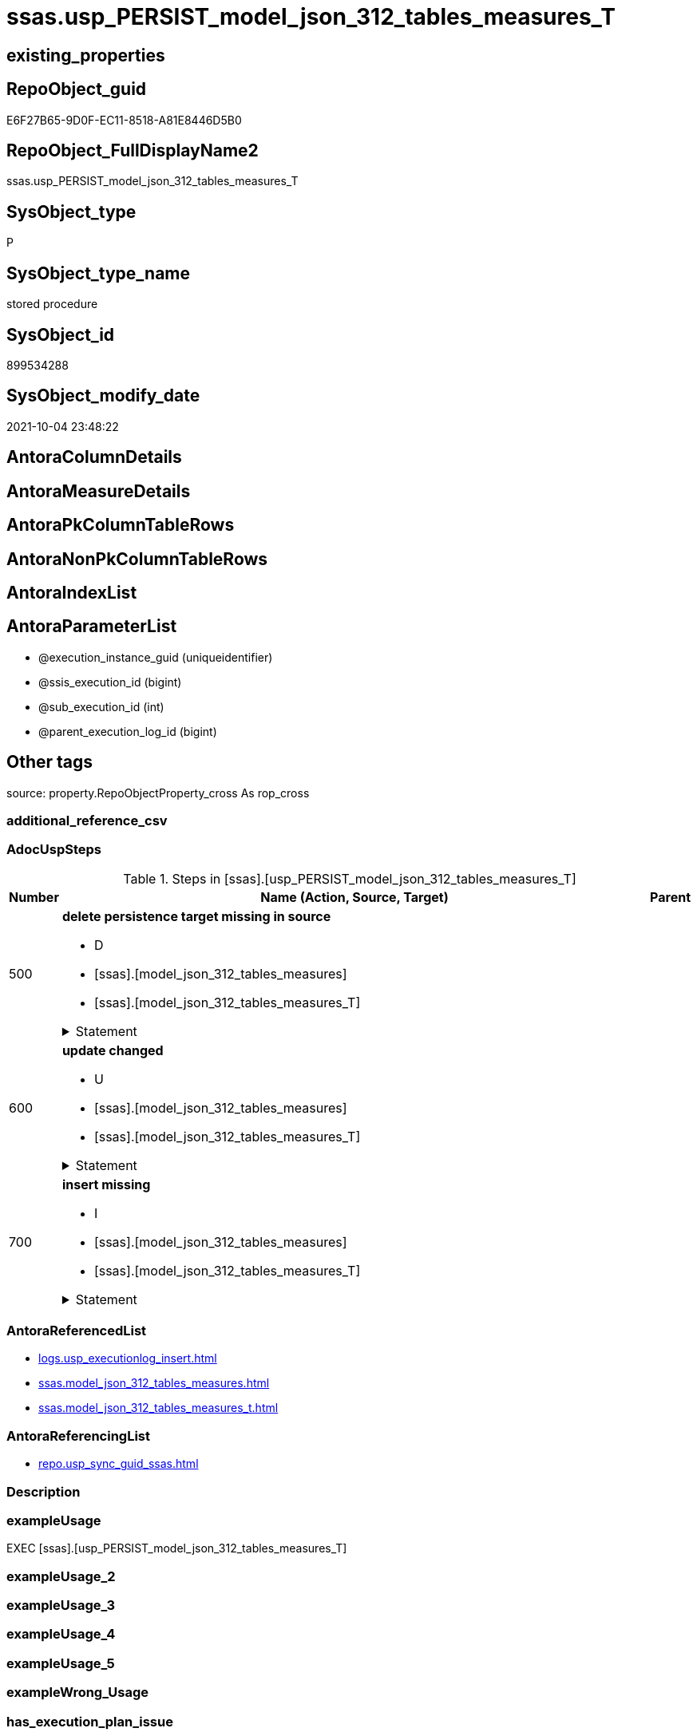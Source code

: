 // tag::HeaderFullDisplayName[]
= ssas.usp_PERSIST_model_json_312_tables_measures_T
// end::HeaderFullDisplayName[]

== existing_properties

// tag::existing_properties[]
:ExistsProperty--adocuspsteps:
:ExistsProperty--antorareferencedlist:
:ExistsProperty--antorareferencinglist:
:ExistsProperty--exampleusage:
:ExistsProperty--is_repo_managed:
:ExistsProperty--is_ssas:
:ExistsProperty--referencedobjectlist:
:ExistsProperty--uspgenerator_usp_id:
:ExistsProperty--sql_modules_definition:
:ExistsProperty--AntoraParameterList:
// end::existing_properties[]

== RepoObject_guid

// tag::RepoObject_guid[]
E6F27B65-9D0F-EC11-8518-A81E8446D5B0
// end::RepoObject_guid[]

== RepoObject_FullDisplayName2

// tag::RepoObject_FullDisplayName2[]
ssas.usp_PERSIST_model_json_312_tables_measures_T
// end::RepoObject_FullDisplayName2[]

== SysObject_type

// tag::SysObject_type[]
P 
// end::SysObject_type[]

== SysObject_type_name

// tag::SysObject_type_name[]
stored procedure
// end::SysObject_type_name[]

== SysObject_id

// tag::SysObject_id[]
899534288
// end::SysObject_id[]

== SysObject_modify_date

// tag::SysObject_modify_date[]
2021-10-04 23:48:22
// end::SysObject_modify_date[]

== AntoraColumnDetails

// tag::AntoraColumnDetails[]

// end::AntoraColumnDetails[]

== AntoraMeasureDetails

// tag::AntoraMeasureDetails[]

// end::AntoraMeasureDetails[]

== AntoraPkColumnTableRows

// tag::AntoraPkColumnTableRows[]

// end::AntoraPkColumnTableRows[]

== AntoraNonPkColumnTableRows

// tag::AntoraNonPkColumnTableRows[]

// end::AntoraNonPkColumnTableRows[]

== AntoraIndexList

// tag::AntoraIndexList[]

// end::AntoraIndexList[]

== AntoraParameterList

// tag::AntoraParameterList[]
* @execution_instance_guid (uniqueidentifier)
* @ssis_execution_id (bigint)
* @sub_execution_id (int)
* @parent_execution_log_id (bigint)
// end::AntoraParameterList[]

== Other tags

source: property.RepoObjectProperty_cross As rop_cross


=== additional_reference_csv

// tag::additional_reference_csv[]

// end::additional_reference_csv[]


=== AdocUspSteps

// tag::adocuspsteps[]
.Steps in [ssas].[usp_PERSIST_model_json_312_tables_measures_T]
[cols="d,15a,d"]
|===
|Number|Name (Action, Source, Target)|Parent

|500
|
*delete persistence target missing in source*

* D
* [ssas].[model_json_312_tables_measures]
* [ssas].[model_json_312_tables_measures_T]


.Statement
[%collapsible]
=====
[source,sql]
----
DELETE T
FROM [ssas].[model_json_312_tables_measures_T] AS T
WHERE
NOT EXISTS
(SELECT 1 FROM [ssas].[model_json_312_tables_measures] AS S
WHERE
T.[databasename] = S.[databasename]
AND T.[tables_name] = S.[tables_name]
AND T.[tables_measures_name] = S.[tables_measures_name]
)
 
----
=====

|


|600
|
*update changed*

* U
* [ssas].[model_json_312_tables_measures]
* [ssas].[model_json_312_tables_measures_T]


.Statement
[%collapsible]
=====
[source,sql]
----
UPDATE T
SET
  T.[databasename] = S.[databasename]
, T.[RepoObject_guid] = S.[RepoObject_guid]
, T.[tables_measures_description] = S.[tables_measures_description]
, T.[tables_measures_description_ja] = S.[tables_measures_description_ja]
, T.[tables_measures_displayFolder] = S.[tables_measures_displayFolder]
, T.[tables_measures_expression] = S.[tables_measures_expression]
, T.[tables_measures_expression_ja] = S.[tables_measures_expression_ja]
, T.[tables_measures_formatString] = S.[tables_measures_formatString]
, T.[tables_measures_isHidden] = S.[tables_measures_isHidden]
, T.[tables_measures_name] = S.[tables_measures_name]
, T.[tables_name] = S.[tables_name]

FROM [ssas].[model_json_312_tables_measures_T] AS T
INNER JOIN [ssas].[model_json_312_tables_measures] AS S
ON
T.[databasename] = S.[databasename]
AND T.[tables_name] = S.[tables_name]
AND T.[tables_measures_name] = S.[tables_measures_name]

WHERE
   T.[databasename] <> S.[databasename]
OR T.[RepoObject_guid] <> S.[RepoObject_guid]
OR T.[tables_measures_description] <> S.[tables_measures_description] OR (S.[tables_measures_description] IS NULL AND NOT T.[tables_measures_description] IS NULL) OR (NOT S.[tables_measures_description] IS NULL AND T.[tables_measures_description] IS NULL)
OR T.[tables_measures_description_ja] <> S.[tables_measures_description_ja] OR (S.[tables_measures_description_ja] IS NULL AND NOT T.[tables_measures_description_ja] IS NULL) OR (NOT S.[tables_measures_description_ja] IS NULL AND T.[tables_measures_description_ja] IS NULL)
OR T.[tables_measures_displayFolder] <> S.[tables_measures_displayFolder] OR (S.[tables_measures_displayFolder] IS NULL AND NOT T.[tables_measures_displayFolder] IS NULL) OR (NOT S.[tables_measures_displayFolder] IS NULL AND T.[tables_measures_displayFolder] IS NULL)
OR T.[tables_measures_expression] <> S.[tables_measures_expression] OR (S.[tables_measures_expression] IS NULL AND NOT T.[tables_measures_expression] IS NULL) OR (NOT S.[tables_measures_expression] IS NULL AND T.[tables_measures_expression] IS NULL)
OR T.[tables_measures_expression_ja] <> S.[tables_measures_expression_ja] OR (S.[tables_measures_expression_ja] IS NULL AND NOT T.[tables_measures_expression_ja] IS NULL) OR (NOT S.[tables_measures_expression_ja] IS NULL AND T.[tables_measures_expression_ja] IS NULL)
OR T.[tables_measures_formatString] <> S.[tables_measures_formatString] OR (S.[tables_measures_formatString] IS NULL AND NOT T.[tables_measures_formatString] IS NULL) OR (NOT S.[tables_measures_formatString] IS NULL AND T.[tables_measures_formatString] IS NULL)
OR T.[tables_measures_isHidden] <> S.[tables_measures_isHidden] OR (S.[tables_measures_isHidden] IS NULL AND NOT T.[tables_measures_isHidden] IS NULL) OR (NOT S.[tables_measures_isHidden] IS NULL AND T.[tables_measures_isHidden] IS NULL)
OR T.[tables_measures_name] <> S.[tables_measures_name] OR (S.[tables_measures_name] IS NULL AND NOT T.[tables_measures_name] IS NULL) OR (NOT S.[tables_measures_name] IS NULL AND T.[tables_measures_name] IS NULL)
OR T.[tables_name] <> S.[tables_name]

----
=====

|


|700
|
*insert missing*

* I
* [ssas].[model_json_312_tables_measures]
* [ssas].[model_json_312_tables_measures_T]


.Statement
[%collapsible]
=====
[source,sql]
----
INSERT INTO 
 [ssas].[model_json_312_tables_measures_T]
 (
  [databasename]
, [RepoObject_guid]
, [tables_measures_description]
, [tables_measures_description_ja]
, [tables_measures_displayFolder]
, [tables_measures_expression]
, [tables_measures_expression_ja]
, [tables_measures_formatString]
, [tables_measures_isHidden]
, [tables_measures_name]
, [tables_name]
)
SELECT
  [databasename]
, [RepoObject_guid]
, [tables_measures_description]
, [tables_measures_description_ja]
, [tables_measures_displayFolder]
, [tables_measures_expression]
, [tables_measures_expression_ja]
, [tables_measures_formatString]
, [tables_measures_isHidden]
, [tables_measures_name]
, [tables_name]

FROM [ssas].[model_json_312_tables_measures] AS S
WHERE
NOT EXISTS
(SELECT 1
FROM [ssas].[model_json_312_tables_measures_T] AS T
WHERE
T.[databasename] = S.[databasename]
AND T.[tables_name] = S.[tables_name]
AND T.[tables_measures_name] = S.[tables_measures_name]
)
----
=====

|

|===

// end::adocuspsteps[]


=== AntoraReferencedList

// tag::antorareferencedlist[]
* xref:logs.usp_executionlog_insert.adoc[]
* xref:ssas.model_json_312_tables_measures.adoc[]
* xref:ssas.model_json_312_tables_measures_t.adoc[]
// end::antorareferencedlist[]


=== AntoraReferencingList

// tag::antorareferencinglist[]
* xref:repo.usp_sync_guid_ssas.adoc[]
// end::antorareferencinglist[]


=== Description

// tag::description[]

// end::description[]


=== exampleUsage

// tag::exampleusage[]
EXEC [ssas].[usp_PERSIST_model_json_312_tables_measures_T]
// end::exampleusage[]


=== exampleUsage_2

// tag::exampleusage_2[]

// end::exampleusage_2[]


=== exampleUsage_3

// tag::exampleusage_3[]

// end::exampleusage_3[]


=== exampleUsage_4

// tag::exampleusage_4[]

// end::exampleusage_4[]


=== exampleUsage_5

// tag::exampleusage_5[]

// end::exampleusage_5[]


=== exampleWrong_Usage

// tag::examplewrong_usage[]

// end::examplewrong_usage[]


=== has_execution_plan_issue

// tag::has_execution_plan_issue[]

// end::has_execution_plan_issue[]


=== has_get_referenced_issue

// tag::has_get_referenced_issue[]

// end::has_get_referenced_issue[]


=== has_history

// tag::has_history[]

// end::has_history[]


=== has_history_columns

// tag::has_history_columns[]

// end::has_history_columns[]


=== InheritanceType

// tag::inheritancetype[]

// end::inheritancetype[]


=== is_persistence

// tag::is_persistence[]

// end::is_persistence[]


=== is_persistence_check_duplicate_per_pk

// tag::is_persistence_check_duplicate_per_pk[]

// end::is_persistence_check_duplicate_per_pk[]


=== is_persistence_check_for_empty_source

// tag::is_persistence_check_for_empty_source[]

// end::is_persistence_check_for_empty_source[]


=== is_persistence_delete_changed

// tag::is_persistence_delete_changed[]

// end::is_persistence_delete_changed[]


=== is_persistence_delete_missing

// tag::is_persistence_delete_missing[]

// end::is_persistence_delete_missing[]


=== is_persistence_insert

// tag::is_persistence_insert[]

// end::is_persistence_insert[]


=== is_persistence_truncate

// tag::is_persistence_truncate[]

// end::is_persistence_truncate[]


=== is_persistence_update_changed

// tag::is_persistence_update_changed[]

// end::is_persistence_update_changed[]


=== is_repo_managed

// tag::is_repo_managed[]
0
// end::is_repo_managed[]


=== is_ssas

// tag::is_ssas[]
0
// end::is_ssas[]


=== microsoft_database_tools_support

// tag::microsoft_database_tools_support[]

// end::microsoft_database_tools_support[]


=== MS_Description

// tag::ms_description[]

// end::ms_description[]


=== persistence_source_RepoObject_fullname

// tag::persistence_source_repoobject_fullname[]

// end::persistence_source_repoobject_fullname[]


=== persistence_source_RepoObject_fullname2

// tag::persistence_source_repoobject_fullname2[]

// end::persistence_source_repoobject_fullname2[]


=== persistence_source_RepoObject_guid

// tag::persistence_source_repoobject_guid[]

// end::persistence_source_repoobject_guid[]


=== persistence_source_RepoObject_xref

// tag::persistence_source_repoobject_xref[]

// end::persistence_source_repoobject_xref[]


=== pk_index_guid

// tag::pk_index_guid[]

// end::pk_index_guid[]


=== pk_IndexPatternColumnDatatype

// tag::pk_indexpatterncolumndatatype[]

// end::pk_indexpatterncolumndatatype[]


=== pk_IndexPatternColumnName

// tag::pk_indexpatterncolumnname[]

// end::pk_indexpatterncolumnname[]


=== pk_IndexSemanticGroup

// tag::pk_indexsemanticgroup[]

// end::pk_indexsemanticgroup[]


=== ReferencedObjectList

// tag::referencedobjectlist[]
* [logs].[usp_ExecutionLog_insert]
* [ssas].[model_json_312_tables_measures]
* [ssas].[model_json_312_tables_measures_T]
// end::referencedobjectlist[]


=== usp_persistence_RepoObject_guid

// tag::usp_persistence_repoobject_guid[]

// end::usp_persistence_repoobject_guid[]


=== UspExamples

// tag::uspexamples[]

// end::uspexamples[]


=== uspgenerator_usp_id

// tag::uspgenerator_usp_id[]
88
// end::uspgenerator_usp_id[]


=== UspParameters

// tag::uspparameters[]

// end::uspparameters[]

== Boolean Attributes

source: property.RepoObjectProperty WHERE property_int = 1

// tag::boolean_attributes[]

// end::boolean_attributes[]

== sql_modules_definition

// tag::sql_modules_definition[]
[%collapsible]
=======
[source,sql]
----
/*
code of this procedure is managed in the dhw repository. Do not modify manually.
Use [uspgenerator].[GeneratorUsp], [uspgenerator].[GeneratorUspParameter], [uspgenerator].[GeneratorUspStep], [uspgenerator].[GeneratorUsp_SqlUsp]
*/
CREATE   PROCEDURE [ssas].[usp_PERSIST_model_json_312_tables_measures_T]
----keep the code between logging parameters and "START" unchanged!
---- parameters, used for logging; you don't need to care about them, but you can use them, wenn calling from SSIS or in your workflow to log the context of the procedure call
  @execution_instance_guid UNIQUEIDENTIFIER = NULL --SSIS system variable ExecutionInstanceGUID could be used, any other unique guid is also fine. If NULL, then NEWID() is used to create one
, @ssis_execution_id BIGINT = NULL --only SSIS system variable ServerExecutionID should be used, or any other consistent number system, do not mix different number systems
, @sub_execution_id INT = NULL --in case you log some sub_executions, for example in SSIS loops or sub packages
, @parent_execution_log_id BIGINT = NULL --in case a sup procedure is called, the @current_execution_log_id of the parent procedure should be propagated here. It allowes call stack analyzing
AS
BEGIN
DECLARE
 --
   @current_execution_log_id BIGINT --this variable should be filled only once per procedure call, it contains the first logging call for the step 'start'.
 , @current_execution_guid UNIQUEIDENTIFIER = NEWID() --a unique guid for any procedure call. It should be propagated to sub procedures using "@parent_execution_log_id = @current_execution_log_id"
 , @source_object NVARCHAR(261) = NULL --use it like '[schema].[object]', this allows data flow vizualizatiuon (include square brackets)
 , @target_object NVARCHAR(261) = NULL --use it like '[schema].[object]', this allows data flow vizualizatiuon (include square brackets)
 , @proc_id INT = @@procid
 , @proc_schema_name NVARCHAR(128) = OBJECT_SCHEMA_NAME(@@procid) --schema ande name of the current procedure should be automatically logged
 , @proc_name NVARCHAR(128) = OBJECT_NAME(@@procid)               --schema ande name of the current procedure should be automatically logged
 , @event_info NVARCHAR(MAX)
 , @step_id INT = 0
 , @step_name NVARCHAR(1000) = NULL
 , @rows INT

--[event_info] get's only the information about the "outer" calling process
--wenn the procedure calls sub procedures, the [event_info] will not change
SET @event_info = (
  SELECT TOP 1 [event_info]
  FROM sys.dm_exec_input_buffer(@@spid, CURRENT_REQUEST_ID())
  ORDER BY [event_info]
  )

IF @execution_instance_guid IS NULL
 SET @execution_instance_guid = NEWID();
--
--SET @rows = @@ROWCOUNT;
SET @step_id = @step_id + 1
SET @step_name = 'start'
SET @source_object = NULL
SET @target_object = NULL

EXEC logs.usp_ExecutionLog_insert
 --these parameters should be the same for all logging execution
   @execution_instance_guid = @execution_instance_guid
 , @ssis_execution_id = @ssis_execution_id
 , @sub_execution_id = @sub_execution_id
 , @parent_execution_log_id = @parent_execution_log_id
 , @current_execution_guid = @current_execution_guid
 , @proc_id = @proc_id
 , @proc_schema_name = @proc_schema_name
 , @proc_name = @proc_name
 , @event_info = @event_info
 --the following parameters are individual for each call
 , @step_id = @step_id --@step_id should be incremented before each call
 , @step_name = @step_name --assign individual step names for each call
 --only the "start" step should return the log id into @current_execution_log_id
 --all other calls should not overwrite @current_execution_log_id
 , @execution_log_id = @current_execution_log_id OUTPUT
----you can log the content of your own parameters, do this only in the start-step
----data type is sql_variant

--
PRINT '[ssas].[usp_PERSIST_model_json_312_tables_measures_T]'
--keep the code between logging parameters and "START" unchanged!
--
----START
--
----- start here with your own code
--
/*{"ReportUspStep":[{"Number":500,"Name":"delete persistence target missing in source","has_logging":1,"is_condition":0,"is_inactive":0,"is_SubProcedure":0,"log_source_object":"[ssas].[model_json_312_tables_measures]","log_target_object":"[ssas].[model_json_312_tables_measures_T]","log_flag_InsertUpdateDelete":"D"}]}*/
PRINT CONCAT('usp_id;Number;Parent_Number: ',88,';',500,';',NULL);

DELETE T
FROM [ssas].[model_json_312_tables_measures_T] AS T
WHERE
NOT EXISTS
(SELECT 1 FROM [ssas].[model_json_312_tables_measures] AS S
WHERE
T.[databasename] = S.[databasename]
AND T.[tables_name] = S.[tables_name]
AND T.[tables_measures_name] = S.[tables_measures_name]
)
 

-- Logging START --
SET @rows = @@ROWCOUNT
SET @step_id = @step_id + 1
SET @step_name = 'delete persistence target missing in source'
SET @source_object = '[ssas].[model_json_312_tables_measures]'
SET @target_object = '[ssas].[model_json_312_tables_measures_T]'

EXEC logs.usp_ExecutionLog_insert 
 @execution_instance_guid = @execution_instance_guid
 , @ssis_execution_id = @ssis_execution_id
 , @sub_execution_id = @sub_execution_id
 , @parent_execution_log_id = @parent_execution_log_id
 , @current_execution_guid = @current_execution_guid
 , @proc_id = @proc_id
 , @proc_schema_name = @proc_schema_name
 , @proc_name = @proc_name
 , @event_info = @event_info
 , @step_id = @step_id
 , @step_name = @step_name
 , @source_object = @source_object
 , @target_object = @target_object
 , @deleted = @rows
-- Logging END --

/*{"ReportUspStep":[{"Number":600,"Name":"update changed","has_logging":1,"is_condition":0,"is_inactive":0,"is_SubProcedure":0,"log_source_object":"[ssas].[model_json_312_tables_measures]","log_target_object":"[ssas].[model_json_312_tables_measures_T]","log_flag_InsertUpdateDelete":"U"}]}*/
PRINT CONCAT('usp_id;Number;Parent_Number: ',88,';',600,';',NULL);

UPDATE T
SET
  T.[databasename] = S.[databasename]
, T.[RepoObject_guid] = S.[RepoObject_guid]
, T.[tables_measures_description] = S.[tables_measures_description]
, T.[tables_measures_description_ja] = S.[tables_measures_description_ja]
, T.[tables_measures_displayFolder] = S.[tables_measures_displayFolder]
, T.[tables_measures_expression] = S.[tables_measures_expression]
, T.[tables_measures_expression_ja] = S.[tables_measures_expression_ja]
, T.[tables_measures_formatString] = S.[tables_measures_formatString]
, T.[tables_measures_isHidden] = S.[tables_measures_isHidden]
, T.[tables_measures_name] = S.[tables_measures_name]
, T.[tables_name] = S.[tables_name]

FROM [ssas].[model_json_312_tables_measures_T] AS T
INNER JOIN [ssas].[model_json_312_tables_measures] AS S
ON
T.[databasename] = S.[databasename]
AND T.[tables_name] = S.[tables_name]
AND T.[tables_measures_name] = S.[tables_measures_name]

WHERE
   T.[databasename] <> S.[databasename]
OR T.[RepoObject_guid] <> S.[RepoObject_guid]
OR T.[tables_measures_description] <> S.[tables_measures_description] OR (S.[tables_measures_description] IS NULL AND NOT T.[tables_measures_description] IS NULL) OR (NOT S.[tables_measures_description] IS NULL AND T.[tables_measures_description] IS NULL)
OR T.[tables_measures_description_ja] <> S.[tables_measures_description_ja] OR (S.[tables_measures_description_ja] IS NULL AND NOT T.[tables_measures_description_ja] IS NULL) OR (NOT S.[tables_measures_description_ja] IS NULL AND T.[tables_measures_description_ja] IS NULL)
OR T.[tables_measures_displayFolder] <> S.[tables_measures_displayFolder] OR (S.[tables_measures_displayFolder] IS NULL AND NOT T.[tables_measures_displayFolder] IS NULL) OR (NOT S.[tables_measures_displayFolder] IS NULL AND T.[tables_measures_displayFolder] IS NULL)
OR T.[tables_measures_expression] <> S.[tables_measures_expression] OR (S.[tables_measures_expression] IS NULL AND NOT T.[tables_measures_expression] IS NULL) OR (NOT S.[tables_measures_expression] IS NULL AND T.[tables_measures_expression] IS NULL)
OR T.[tables_measures_expression_ja] <> S.[tables_measures_expression_ja] OR (S.[tables_measures_expression_ja] IS NULL AND NOT T.[tables_measures_expression_ja] IS NULL) OR (NOT S.[tables_measures_expression_ja] IS NULL AND T.[tables_measures_expression_ja] IS NULL)
OR T.[tables_measures_formatString] <> S.[tables_measures_formatString] OR (S.[tables_measures_formatString] IS NULL AND NOT T.[tables_measures_formatString] IS NULL) OR (NOT S.[tables_measures_formatString] IS NULL AND T.[tables_measures_formatString] IS NULL)
OR T.[tables_measures_isHidden] <> S.[tables_measures_isHidden] OR (S.[tables_measures_isHidden] IS NULL AND NOT T.[tables_measures_isHidden] IS NULL) OR (NOT S.[tables_measures_isHidden] IS NULL AND T.[tables_measures_isHidden] IS NULL)
OR T.[tables_measures_name] <> S.[tables_measures_name] OR (S.[tables_measures_name] IS NULL AND NOT T.[tables_measures_name] IS NULL) OR (NOT S.[tables_measures_name] IS NULL AND T.[tables_measures_name] IS NULL)
OR T.[tables_name] <> S.[tables_name]


-- Logging START --
SET @rows = @@ROWCOUNT
SET @step_id = @step_id + 1
SET @step_name = 'update changed'
SET @source_object = '[ssas].[model_json_312_tables_measures]'
SET @target_object = '[ssas].[model_json_312_tables_measures_T]'

EXEC logs.usp_ExecutionLog_insert 
 @execution_instance_guid = @execution_instance_guid
 , @ssis_execution_id = @ssis_execution_id
 , @sub_execution_id = @sub_execution_id
 , @parent_execution_log_id = @parent_execution_log_id
 , @current_execution_guid = @current_execution_guid
 , @proc_id = @proc_id
 , @proc_schema_name = @proc_schema_name
 , @proc_name = @proc_name
 , @event_info = @event_info
 , @step_id = @step_id
 , @step_name = @step_name
 , @source_object = @source_object
 , @target_object = @target_object
 , @updated = @rows
-- Logging END --

/*{"ReportUspStep":[{"Number":700,"Name":"insert missing","has_logging":1,"is_condition":0,"is_inactive":0,"is_SubProcedure":0,"log_source_object":"[ssas].[model_json_312_tables_measures]","log_target_object":"[ssas].[model_json_312_tables_measures_T]","log_flag_InsertUpdateDelete":"I"}]}*/
PRINT CONCAT('usp_id;Number;Parent_Number: ',88,';',700,';',NULL);

INSERT INTO 
 [ssas].[model_json_312_tables_measures_T]
 (
  [databasename]
, [RepoObject_guid]
, [tables_measures_description]
, [tables_measures_description_ja]
, [tables_measures_displayFolder]
, [tables_measures_expression]
, [tables_measures_expression_ja]
, [tables_measures_formatString]
, [tables_measures_isHidden]
, [tables_measures_name]
, [tables_name]
)
SELECT
  [databasename]
, [RepoObject_guid]
, [tables_measures_description]
, [tables_measures_description_ja]
, [tables_measures_displayFolder]
, [tables_measures_expression]
, [tables_measures_expression_ja]
, [tables_measures_formatString]
, [tables_measures_isHidden]
, [tables_measures_name]
, [tables_name]

FROM [ssas].[model_json_312_tables_measures] AS S
WHERE
NOT EXISTS
(SELECT 1
FROM [ssas].[model_json_312_tables_measures_T] AS T
WHERE
T.[databasename] = S.[databasename]
AND T.[tables_name] = S.[tables_name]
AND T.[tables_measures_name] = S.[tables_measures_name]
)

-- Logging START --
SET @rows = @@ROWCOUNT
SET @step_id = @step_id + 1
SET @step_name = 'insert missing'
SET @source_object = '[ssas].[model_json_312_tables_measures]'
SET @target_object = '[ssas].[model_json_312_tables_measures_T]'

EXEC logs.usp_ExecutionLog_insert 
 @execution_instance_guid = @execution_instance_guid
 , @ssis_execution_id = @ssis_execution_id
 , @sub_execution_id = @sub_execution_id
 , @parent_execution_log_id = @parent_execution_log_id
 , @current_execution_guid = @current_execution_guid
 , @proc_id = @proc_id
 , @proc_schema_name = @proc_schema_name
 , @proc_name = @proc_name
 , @event_info = @event_info
 , @step_id = @step_id
 , @step_name = @step_name
 , @source_object = @source_object
 , @target_object = @target_object
 , @inserted = @rows
-- Logging END --

--
--finish your own code here
--keep the code between "END" and the end of the procedure unchanged!
--
--END
--
--SET @rows = @@ROWCOUNT
SET @step_id = @step_id + 1
SET @step_name = 'end'
SET @source_object = NULL
SET @target_object = NULL

EXEC logs.usp_ExecutionLog_insert
   @execution_instance_guid = @execution_instance_guid
 , @ssis_execution_id = @ssis_execution_id
 , @sub_execution_id = @sub_execution_id
 , @parent_execution_log_id = @parent_execution_log_id
 , @current_execution_guid = @current_execution_guid
 , @proc_id = @proc_id
 , @proc_schema_name = @proc_schema_name
 , @proc_name = @proc_name
 , @event_info = @event_info
 , @step_id = @step_id
 , @step_name = @step_name
 , @source_object = @source_object
 , @target_object = @target_object

END


----
=======
// end::sql_modules_definition[]


